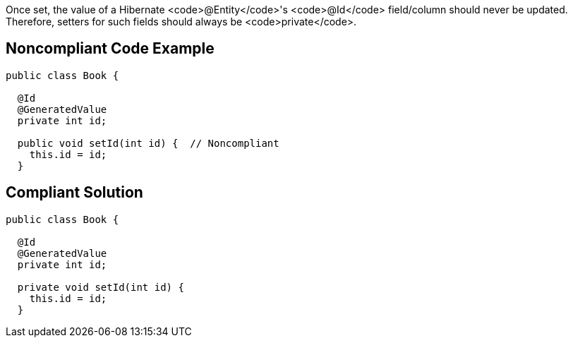 Once set, the value of a Hibernate <code>@Entity</code>'s <code>@Id</code> field/column should never be updated. Therefore, setters for such fields should always be <code>private</code>.


== Noncompliant Code Example

----
public class Book {

  @Id
  @GeneratedValue
  private int id;

  public void setId(int id) {  // Noncompliant
    this.id = id;
  }
----


== Compliant Solution

----
public class Book {

  @Id
  @GeneratedValue
  private int id;

  private void setId(int id) {
    this.id = id;
  }
----

